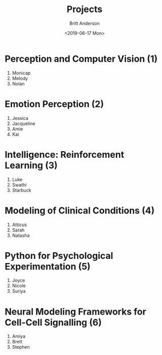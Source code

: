#+OPTIONS: ':nil *:t -:t ::t <:t H:3 \n:nil ^:t arch:headline
#+OPTIONS: author:t broken-links:nil c:nil creator:nil
#+OPTIONS: d:(not "LOGBOOK") date:t e:t email:nil f:t inline:t num:t
#+OPTIONS: p:nil pri:nil prop:nil stat:t tags:t tasks:t tex:t
#+OPTIONS: timestamp:t title:t toc:t todo:t |:t
#+TITLE: Projects
#+DATE: <2019-06-17 Mon>
#+AUTHOR: Britt Anderson
#+EMAIL: britt@uwaterloo.ca
#+LANGUAGE: en
#+SELECT_TAGS: export
#+EXCLUDE_TAGS: noexport
#+CREATOR: Emacs 25.3.2 (Org mode 9.1.13)
* Perception and Computer Vision (1)
  1. Monicap
  2. Melody
  3. Nolan
* Emotion Perception (2)
  1. Jessica
  2. Jacqueline
  3. Amie
  4. Kai
* Intelligence: Reinforcement Learning (3)
  1. Luke
  2. Swathi
  3. Starbuck
* Modeling of Clinical Conditions (4)
  1. Atticus
  2. Sarah
  3. Natasha
* Python for Psychological Experimentation  (5)
  1. Joyce 
  2. Nicole 
  3. Suriya
* Neural Modeling Frameworks for Cell-Cell Signalling (6)
  1. Amiya
  2. Brett
  3. Stephen
